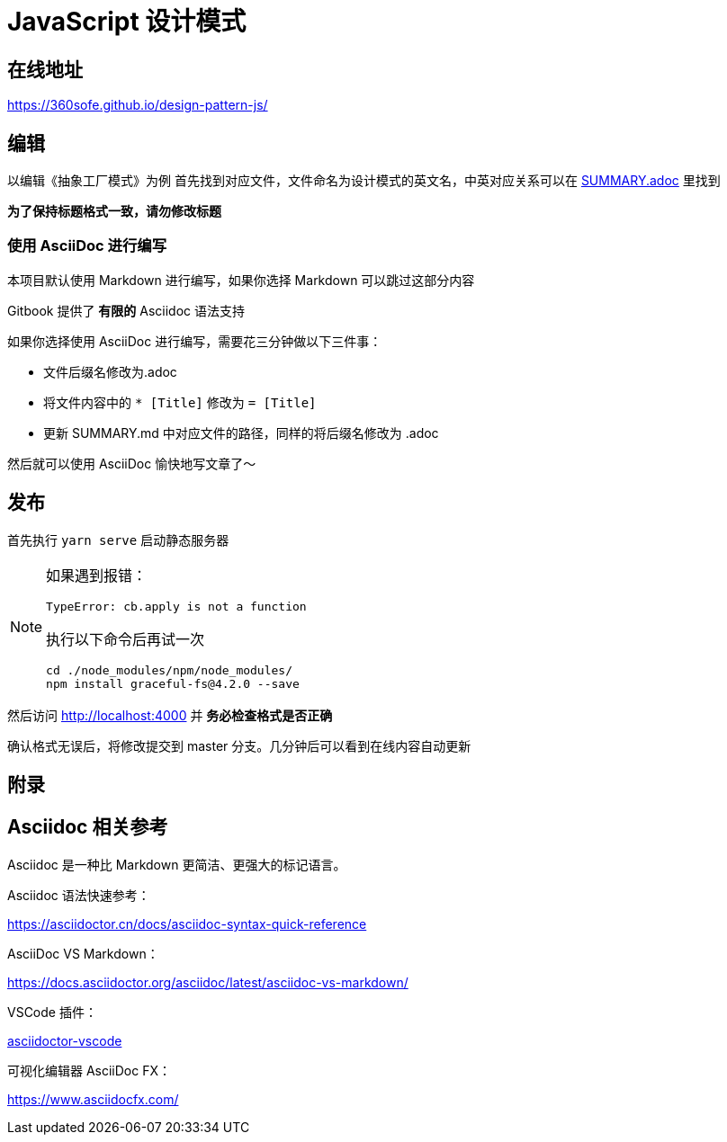 = JavaScript 设计模式

== 在线地址

https://360sofe.github.io/design-pattern-js/

== 编辑

以编辑《抽象工厂模式》为例
首先找到对应文件，文件命名为设计模式的英文名，中英对应关系可以在 link:SUMMARY.adoc[SUMMARY.adoc] 里找到

*为了保持标题格式一致，请勿修改标题*

=== 使用 AsciiDoc 进行编写

本项目默认使用 Markdown 进行编写，如果你选择 Markdown 可以跳过这部分内容

Gitbook 提供了 *有限的* Asciidoc 语法支持

如果你选择使用 AsciiDoc 进行编写，需要花三分钟做以下三件事：

* 文件后缀名修改为.adoc
* 将文件内容中的 `* [Title]` 修改为 `= [Title]`
* 更新 SUMMARY.md 中对应文件的路径，同样的将后缀名修改为 .adoc

然后就可以使用 AsciiDoc 愉快地写文章了～

== 发布

首先执行 `yarn serve` 启动静态服务器

[NOTE]
====
如果遇到报错：

```
TypeError: cb.apply is not a function
```

执行以下命令后再试一次

```shell
cd ./node_modules/npm/node_modules/
npm install graceful-fs@4.2.0 --save
```
====

然后访问 http://localhost:4000 并 *务必检查格式是否正确*

确认格式无误后，将修改提交到 master 分支。几分钟后可以看到在线内容自动更新

== 附录

== Asciidoc 相关参考

Asciidoc 是一种比 Markdown 更简洁、更强大的标记语言。

Asciidoc 语法快速参考：

https://asciidoctor.cn/docs/asciidoc-syntax-quick-reference

AsciiDoc VS Markdown：

https://docs.asciidoctor.org/asciidoc/latest/asciidoc-vs-markdown/

VSCode 插件：

https://marketplace.visualstudio.com/items?itemName=joaompinto.asciidoctor-vscode[asciidoctor-vscode]

可视化编辑器 AsciiDoc FX：

https://www.asciidocfx.com/
